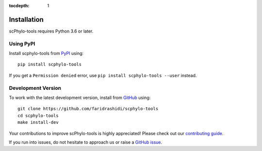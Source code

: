 :tocdepth: 1

Installation
------------

scPhylo-tools requires Python 3.6 or later.

Using PyPI
^^^^^^^^^^

Install scphylo-tools from PyPI_ using::

    pip install scphylo-tools

If you get a ``Permission denied`` error, use
``pip install scphylo-tools --user`` instead.


Development Version
^^^^^^^^^^^^^^^^^^^

To work with the latest development version, install from GitHub_ using::

    git clone https://github.com/faridrashidi/scphylo-tools
    cd scphylo-tools
    make install-dev

Your contributions to improve scPhylo-tools is highly appreciated! Please
check out our `contributing guide`_.

If you run into issues, do not hesitate to approach us or
raise a `GitHub issue`_.

.. _PyPI: https://pypi.org/project/scphylo-tools
.. _Github: https://github.com/faridrashidi/scphylo-tools
.. _Github issue: https://github.com/faridrashidi/scphylo-tools/issues/new/choose
.. _contributing guide: https://github.com/faridrashidi/scphylo/blob/master/CONTRIBUTING.rst
